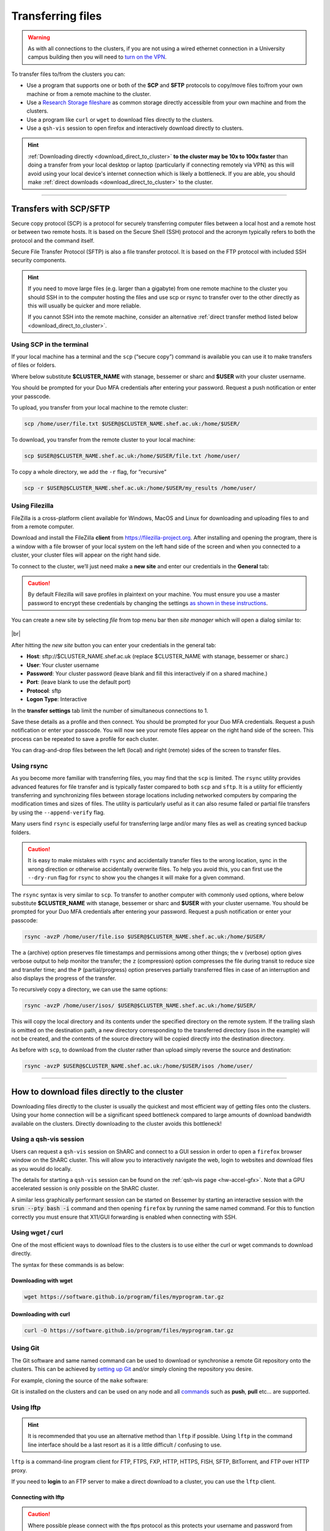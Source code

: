 .. _transferring_files:

Transferring files 
==================

.. warning::

  As with all connections to the clusters, if you are not using a wired ethernet connection in a 
  University campus building then you will need to `turn on the VPN <https://www.sheffield.ac.uk/it-services/vpn>`_.

To transfer files to/from the clusters you can:

* Use a program that supports one or both of the **SCP** and **SFTP** protocols to copy/move files to/from your own machine 
  or from a remote machine to the cluster.
* Use a `Research Storage fileshare <https://www.sheffield.ac.uk/it-services/research-storage/>`_ as common storage directly 
  accessible from your own machine and from the clusters.
* Use a program like ``curl`` or ``wget`` to download files directly to the clusters.
* Use a ``qsh-vis`` session to open firefox and interactively download directly to clusters.

.. hint::

  :ref:`Downloading directly <download_direct_to_cluster>` **to the cluster may be 10x to 100x faster** than doing a transfer 
  from your local desktop or laptop (particularly if connecting remotely via VPN) as this will avoid using your local device's 
  internet connection which is likely a bottleneck. 
  If you are able, you should make :ref:`direct downloads <download_direct_to_cluster>` to the cluster.


---------


Transfers with SCP/SFTP
-----------------------

Secure copy protocol (SCP) is a protocol for securely transferring computer files between a local host and a 
remote host or between two remote hosts. It is based on the Secure Shell (SSH) protocol and the acronym typically 
refers to both the protocol and the command itself.

Secure File Transfer Protocol (SFTP) is also a file transfer protocol. It is based on the 
FTP protocol with included SSH security components.

.. hint::

  If you need to move large files (e.g. larger than a gigabyte) from one remote machine to the cluster you 
  should SSH in to the computer hosting the files and use scp or rsync to transfer over to the other directly as this will 
  usually be quicker and more reliable.

  If you cannot SSH into the remote machine, consider an alternative 
  :ref:`direct transfer method listed below <download_direct_to_cluster>`.

.. raw:: html

    <hr class="hr-mid-section-separator">

Using SCP in the terminal
^^^^^^^^^^^^^^^^^^^^^^^^^

If your local machine has a terminal and the ``scp``  (“secure copy”) command is available 
you can use it to make transfers of files or folders.

Where below substitute **$CLUSTER_NAME** with stanage, bessemer or sharc
and **$USER** with your cluster username. 

You should be prompted for your Duo MFA credentials after entering your password. Request a push notification or enter your passcode.

To upload, you transfer from your local machine to the remote cluster:

.. code-block:: shell

  scp /home/user/file.txt $USER@$CLUSTER_NAME.shef.ac.uk:/home/$USER/

To download, you transfer from the remote cluster to your local machine:

.. code-block:: shell

  scp $USER@$CLUSTER_NAME.shef.ac.uk:/home/$USER/file.txt /home/user/

To copy a whole directory, we add the ``-r`` flag, for “recursive”

.. code-block:: shell

  scp -r $USER@$CLUSTER_NAME.shef.ac.uk:/home/$USER/my_results /home/user/


.. raw:: html

    <hr class="hr-mid-section-separator">

Using Filezilla
^^^^^^^^^^^^^^^^^^^^

FileZilla is a cross-platform client available for Windows, MacOS and Linux for downloading 
and uploading files to and from a remote computer.

Download and install the FileZilla **client** from https://filezilla-project.org. After installing and opening the program, 
there is a window with a file browser of your local system on the left hand side of the screen
and when you connected to a cluster, your cluster files will appear on the right hand side.

To connect to the cluster, we’ll just need make a **new site** and enter our credentials in the **General** tab:

.. caution::

  By default Filezilla will save profiles in plaintext on your machine. You must ensure you use a master password to 
  encrypt these credentials by changing the settings 
  `as shown in these instructions <https://filezillapro.com/docs/v3/advanced/master-password/>`_.

You can create a new site by selecting *file* from top menu bar then *site manager* which will open a dialog similar to:

.. figure:: ../images/filezilla_new_site.png
   :width: 60%
   :align: center
   :alt: Screenshot of Filezilla site manager dialog.

|br|

After hitting the *new site* button you can enter your credentials in the general tab:

* **Host**: sftp://$CLUSTER_NAME.shef.ac.uk (replace $CLUSTER_NAME with stanage, bessemer or sharc.)
* **User**: Your cluster username
* **Password**: Your cluster password (leave blank and fill this interactively if on a shared machine.)
* **Port**: (leave blank to use the default port)
* **Protocol**: sftp
* **Logon Type**: Interactive

In the **transfer settings** tab limit the number of simultaneous connections to 1.

Save these details as a profile and then connect. You should be prompted for your Duo MFA credentials. 
Request a push notification or enter your passcode.  You will now see your remote files appear on the 
right hand side of the screen. This process can be repeated to save a profile for each cluster.

You can drag-and-drop files between the left (local) and right (remote) sides of the screen to transfer files.

.. raw:: html

    <hr class="hr-mid-section-separator">

Using rsync
^^^^^^^^^^^^^^^^^^^^

As you become more familiar with transferring files, you may find that the ``scp`` is limited. The ``rsync`` utility provides 
advanced features for file transfer and is typically faster compared to both ``scp`` and ``sftp``. It is a utility for 
efficiently transferring and synchronizing files between storage locations including networked computers by comparing the 
modification times and sizes of files. The utility is particularly useful as it can also resume failed or partial file 
transfers by using the ``--append-verify`` flag.

Many users find ``rsync`` is especially useful for transferring large and/or many files as well as creating synced 
backup folders.

.. caution::

  It is easy to make mistakes with ``rsync`` and accidentally transfer files to the wrong location, sync in the wrong 
  direction or otherwise accidentally overwrite files. To help you avoid this, you can first use the ``--dry-run`` flag for 
  ``rsync`` to show you the changes it will make for a given command.

The ``rsync`` syntax is very similar to ``scp``. To transfer to another computer with commonly used options, 
where below substitute **$CLUSTER_NAME** with stanage, bessemer or sharc and **$USER** with your cluster username.
You should be prompted for your Duo MFA credentials after entering your password. Request a push notification or 
enter your passcode:

.. code-block:: shell

  rsync -avzP /home/user/file.iso $USER@$CLUSTER_NAME.shef.ac.uk:/home/$USER/

The ``a`` (archive) option preserves file timestamps and permissions among other things; 
the ``v`` (verbose) option gives verbose output to help monitor the transfer; 
the ``z`` (compression) option compresses the file during transit to reduce size and transfer time; 
and the ``P`` (partial/progress) option preserves partially transferred files in case of an interruption 
and also displays the progress of the transfer.

To recursively copy a directory, we can use the same options:

.. code-block:: shell

  rsync -avzP /home/user/isos/ $USER@$CLUSTER_NAME.shef.ac.uk:/home/$USER/

This will copy the local directory and its contents under the specified directory on the remote system. 
If the trailing slash is omitted on the destination path, a new directory corresponding to the transferred 
directory (isos in the example) will not be created, and the contents of the source directory will be copied 
directly into the destination directory.

As before with ``scp``, to download from the cluster rather than upload simply reverse the source and destination:

.. code-block:: shell

  rsync -avzP $USER@$CLUSTER_NAME.shef.ac.uk:/home/$USER/isos /home/user/ 

---------

.. _download_direct_to_cluster:

How to download files directly to the cluster
---------------------------------------------

Downloading files directly to the cluster is usually the quickest and most efficient 
way of getting files onto the clusters. Using your home connection will be a significant 
speed bottleneck compared to large amounts of download bandwidth available on the clusters.
Directly downloading to the cluster avoids this bottleneck!

Using a qsh-vis session
^^^^^^^^^^^^^^^^^^^^^^^

Users can request a ``qsh-vis`` session on ShARC and connect to a GUI session in order to open 
a ``firefox`` browser window on the ShARC cluster. This will allow you to interactively navigate 
the web, login to websites and download files as you would do locally.

The details for starting a ``qsh-vis`` session can be found on the :ref:`qsh-vis page <hw-accel-gfx>`. 
Note that a GPU accelerated session is only possible on the ShARC cluster.

A similar less graphically performant session can be started on Bessemer by starting an interactive 
session with the :code:`srun --pty bash -i` command and then opening ``firefox`` by running the same 
named command. For this to function correctly you must ensure that X11/GUI forwarding is enabled 
when connecting with SSH.

.. raw:: html

    <hr class="hr-mid-section-separator">

Using wget / curl
^^^^^^^^^^^^^^^^^^^^

One of the most efficient ways to download files to the clusters is to use either the 
curl or wget commands to download directly.

The syntax for these commands is as below:

Downloading with wget
""""""""""""""""""""""

.. code-block:: shell

  wget https://software.github.io/program/files/myprogram.tar.gz

Downloading with curl
""""""""""""""""""""""

.. code-block:: shell

  curl -O https://software.github.io/program/files/myprogram.tar.gz

.. raw:: html

    <hr class="hr-mid-section-separator">


Using Git
^^^^^^^^^

The Git software and same named command can be used to download or synchronise a remote Git 
repository onto the clusters. This can be achieved by 
`setting up Git <https://git-scm.com/book/en/v2/Getting-Started-First-Time-Git-Setup>`_ 
and/or simply cloning the repository you desire.

For example, cloning the source of the ``make`` software:

.. code-block:: console
    :emphasize-lines: 1

    [user@sharc-login4 make-git]$ git clone https://git.savannah.gnu.org/git/make.git
    Cloning into 'make'...
    remote: Counting objects: 16331, done.
    remote: Compressing objects: 100% (3434/3434), done.
    remote: Total 16331 (delta 12822), reused 16331 (delta 12822)
    Receiving objects: 100% (16331/16331), 5.07 MiB | 2.79 MiB/s, done.
    Resolving deltas: 100% (12822/12822), done.

Git is installed on the clusters and can be used on any node and all 
`commands <https://blog.testproject.io/2021/03/22/git-commands-every-sdet-should-know/>`_ 
such as **push**, **pull** etc... are supported.

.. raw:: html

    <hr class="hr-mid-section-separator">

Using lftp
^^^^^^^^^^^^^^^^^^^^

.. hint::

  It is recommended that you use an alternative method than ``lftp`` if possible. Using 
  ``lftp`` in the command line interface should be a last resort as it is a little 
  difficult / confusing to use.

``lftp`` is a command-line program client for FTP, FTPS, FXP, HTTP, HTTPS, FISH, SFTP, 
BitTorrent, and FTP over HTTP proxy. 

If you need to **login** to an FTP server to 
make a direct download to a cluster, you can use the ``lftp`` client. 


Connecting with lftp
""""""""""""""""""""""

.. caution::

  Where possible please connect with the ftps protocol as this protects your username 
  and password from hackers performing man in the middle or sniffing attacks!

Connecting to an FTP server can be achieved as follows:

.. code-block:: shell

  lftp ftps://ftp.remotehost.com

When this connection is successful an ``lftp`` prompt will appear as follows:

.. code-block:: shell

  lftp ftp.remotehost.com:~>

At this stage you can now login after being prompted for your password 
as follows:

.. code-block:: shell

  lftp ftp.remotehost.com:~> login username
  Password:

At this stage directory listing and changing directory can be achieved using the 
``ls`` and ``cd`` commands. By default these commands run on the remote server. To run 
these commands on the local machine simply prefix each command with an ``!`` i.e.
``!ls`` and ``!cd``.

The ``get`` (download) and ``put`` (upload) commands can also be used.

Downloading with lftp
""""""""""""""""""""""

To download a file use the ``get`` command as follows:

.. code-block:: shell

  lftp username@ftp.remotehost.com/> get myfile.txt -o mydownloadedfile.txt

Uploading with lftp
""""""""""""""""""""""

To upload a file use the ``put`` command as follows:

.. code-block:: shell

  lftp username@ftp.remotehost.com/> put myfile.txt -o myuploadedfile.txt
